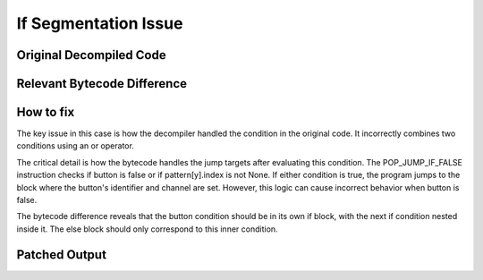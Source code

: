 If Segmentation Issue
=====================

Original Decompiled Code
-----------------------

.. image:: images/if-segmentation/segOriginal.png

Relevant Bytecode Difference
----------------------------

.. image:: images/if-segmentation/segBytecodeDiff.png

How to fix
----------

The key issue in this case is how the decompiler handled the condition in the original code. It incorrectly combines two conditions using an or operator.

The critical detail is how the bytecode handles the jump targets after evaluating this condition. The POP_JUMP_IF_FALSE instruction checks if button is false or if pattern[y].index is not None. 
If either condition is true, the program jumps to the block where the button's identifier and channel are set. However, this logic can cause incorrect behavior when button is false.

The bytecode difference reveals that the button condition should be in its own if block, with the next if condition nested inside it. The else block should only correspond to this inner condition.

Patched Output
--------------

.. image:: images/if-segmentation/segPatch.png